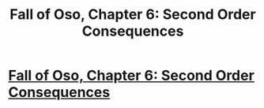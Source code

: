 #+TITLE: Fall of Oso, Chapter 6: Second Order Consequences

* [[http://talesfromaeria.tumblr.com/post/125681550902/fall-of-oso][Fall of Oso, Chapter 6: Second Order Consequences]]
:PROPERTIES:
:Author: Sagebrysh
:Score: 4
:DateUnix: 1438533024.0
:DateShort: 2015-Aug-02
:FlairText: HF
:END:

